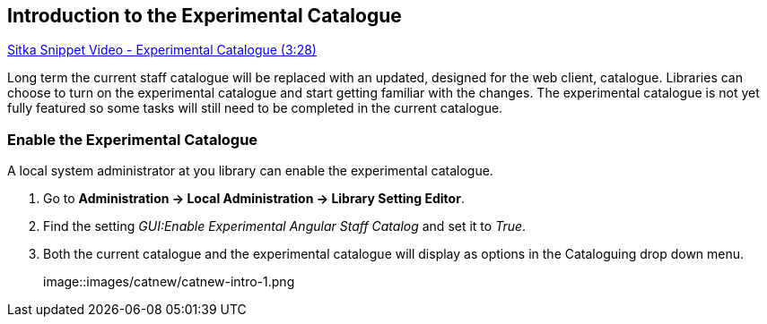 Introduction to the Experimental Catalogue
------------------------------------------

https://www.youtube.com/watch?v=x8FEJ2qfAzE&t[Sitka Snippet Video - Experimental Catalogue (3:28)]

Long term the current staff catalogue will be replaced with an updated, designed for the web client, catalogue.  Libraries can choose to turn 
on the experimental catalogue and start getting familiar with the changes.  The experimental catalogue is not yet fully featured so 
some tasks will still need to be completed in the current catalogue.

Enable the Experimental Catalogue
~~~~~~~~~~~~~~~~~~~~~~~~~~~~~~~~~

A local system administrator at you library can enable the experimental catalogue.

. Go to *Administration → Local Administration → Library Setting Editor*.
. Find the setting _GUI:Enable Experimental Angular Staff Catalog_ and set it to _True_.
. Both the current catalogue and the experimental catalogue will display as options in the Cataloguing drop down menu.
+
image::images/catnew/catnew-intro-1.png


